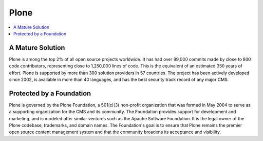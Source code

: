 =====
Plone
=====

.. contents:: :local:

A Mature Solution
-----------------

Plone is among the top 2% of all open source projects worldwide. It has had over 89,000 commits made by close to 800 code contributors, representing close to 1,250,000 lines of code. This is the equivalent of an estimated 350 years of effort. Plone is supported by more than 300 solution providers in 57 countries. The project has been actively developed since 2002, is available in more than 40 languages, and has the best security track record of any major CMS.

Protected by a Foundation
-------------------------
Plone is governed by the Plone Foundation, a 501(c)(3) non-profit organization that was formed in May 2004 to serve as a supporting organization for the CMS and its community. The Foundation provides support for development and marketing, and is modeled after similar ventures such as the Apache Software Foundation. It is the legal owner of the Plone codebase, trademarks, and domain names. The Foundation's goal is to ensure that Plone remains the premier open source content management system and that the community broadens its acceptance and visibility.